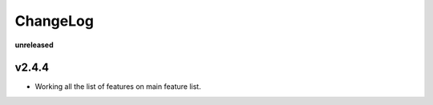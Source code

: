 ChangeLog
=========

**unreleased**

v2.4.4
------

* Working all the list of features on main feature list.
